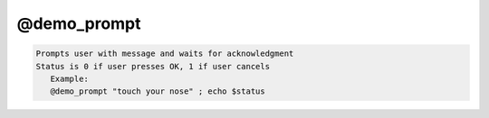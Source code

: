 ************
@demo_prompt
************

.. _@demo_prompt:

.. contents:: 
    :depth: 4 

.. code-block:: none

    
    Prompts user with message and waits for acknowledgment
    Status is 0 if user presses OK, 1 if user cancels
       Example:
       @demo_prompt "touch your nose" ; echo $status
